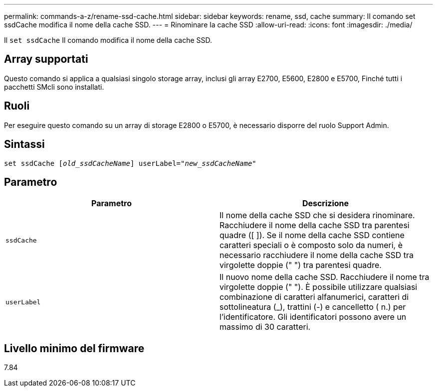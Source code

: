 ---
permalink: commands-a-z/rename-ssd-cache.html 
sidebar: sidebar 
keywords: rename, ssd, cache 
summary: Il comando set ssdCache modifica il nome della cache SSD. 
---
= Rinominare la cache SSD
:allow-uri-read: 
:icons: font
:imagesdir: ./media/


[role="lead"]
Il `set ssdCache` Il comando modifica il nome della cache SSD.



== Array supportati

Questo comando si applica a qualsiasi singolo storage array, inclusi gli array E2700, E5600, E2800 e E5700, Finché tutti i pacchetti SMcli sono installati.



== Ruoli

Per eseguire questo comando su un array di storage E2800 o E5700, è necessario disporre del ruolo Support Admin.



== Sintassi

[listing, subs="+macros"]
----
set ssdCache pass:quotes[[_old_ssdCacheName_]] userLabel=pass:quotes[_"new_ssdCacheName_"]
----


== Parametro

|===
| Parametro | Descrizione 


 a| 
`ssdCache`
 a| 
Il nome della cache SSD che si desidera rinominare. Racchiudere il nome della cache SSD tra parentesi quadre ([ ]). Se il nome della cache SSD contiene caratteri speciali o è composto solo da numeri, è necessario racchiudere il nome della cache SSD tra virgolette doppie (" ") tra parentesi quadre.



 a| 
`userLabel`
 a| 
Il nuovo nome della cache SSD. Racchiudere il nome tra virgolette doppie (" "). È possibile utilizzare qualsiasi combinazione di caratteri alfanumerici, caratteri di sottolineatura (_), trattini (-) e cancelletto ( n.) per l'identificatore. Gli identificatori possono avere un massimo di 30 caratteri.

|===


== Livello minimo del firmware

7.84
